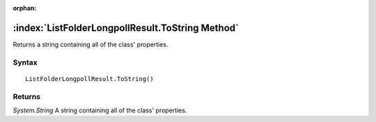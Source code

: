 :orphan:

:index:`ListFolderLongpollResult.ToString Method`
=================================================

Returns a string containing all of the class' properties.

Syntax
------

::

	ListFolderLongpollResult.ToString()

Returns
-------

*System.String* A string containing all of the class' properties.
